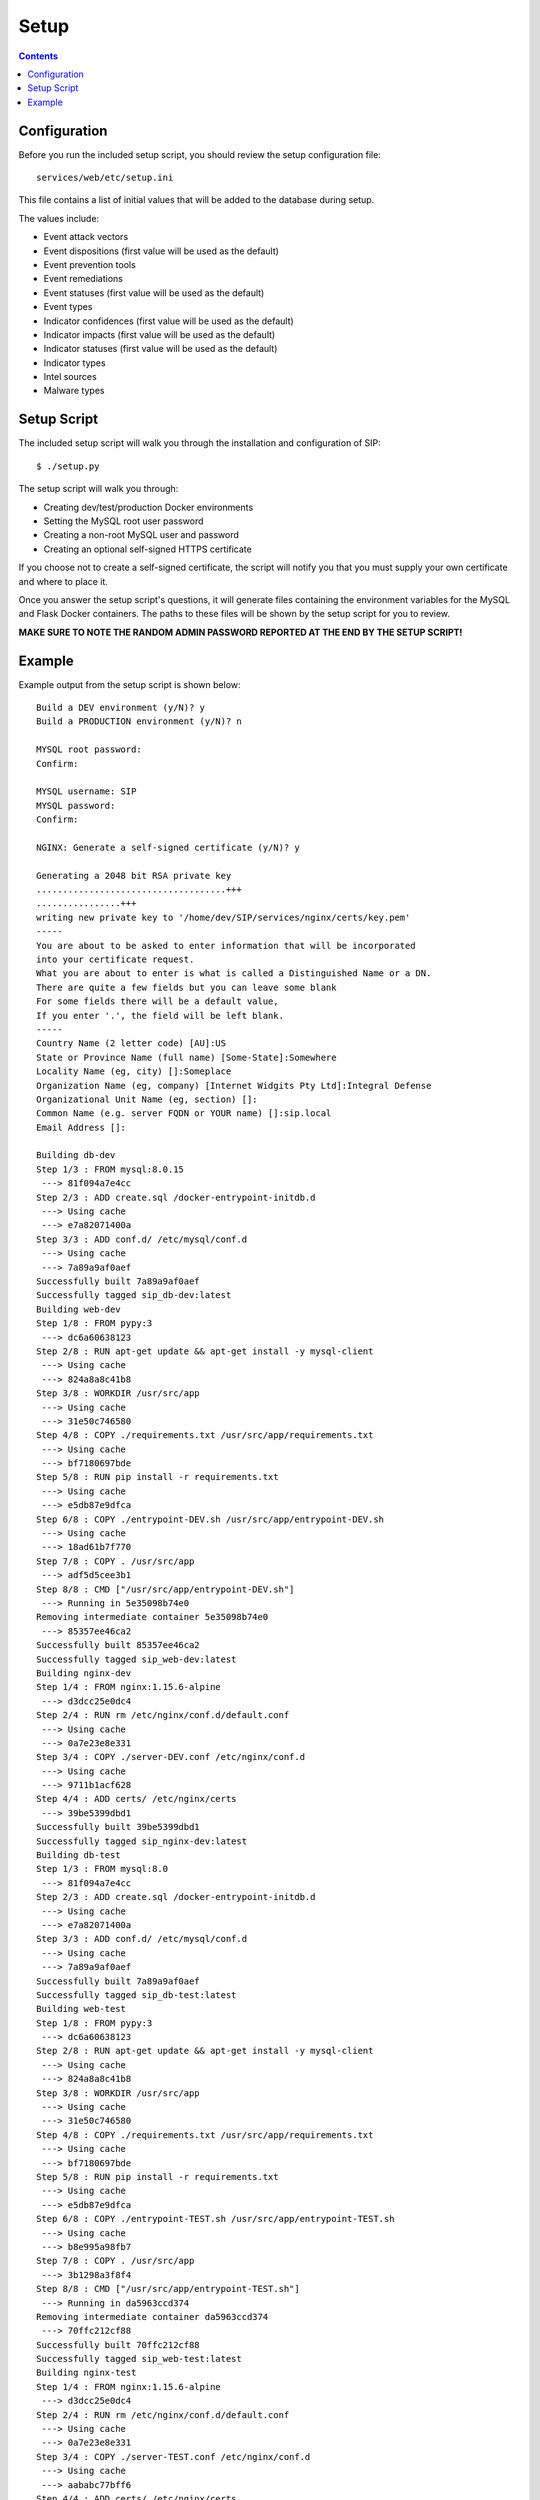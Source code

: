 .. _setup:

Setup
*****

.. contents::
  :backlinks: none

Configuration
-------------

Before you run the included setup script, you should review the setup configuration file:

::

    services/web/etc/setup.ini

This file contains a list of initial values that will be added to the database during setup.

The values include:

- Event attack vectors
- Event dispositions (first value will be used as the default)
- Event prevention tools
- Event remediations
- Event statuses (first value will be used as the default)
- Event types
- Indicator confidences (first value will be used as the default)
- Indicator impacts (first value will be used as the default)
- Indicator statuses (first value will be used as the default)
- Indicator types
- Intel sources
- Malware types

Setup Script
------------

The included setup script will walk you through the installation and configuration of SIP:

::

   $ ./setup.py

The setup script will walk you through:

- Creating dev/test/production Docker environments
- Setting the MySQL root user password
- Creating a non-root MySQL user and password
- Creating an optional self-signed HTTPS certificate

If you choose not to create a self-signed certificate, the script will notify you that you must supply your own certificate and where to place it.

Once you answer the setup script's questions, it will generate files containing the environment variables for the MySQL and Flask Docker containers. The paths to these files will be shown by the setup script for you to review.

**MAKE SURE TO NOTE THE RANDOM ADMIN PASSWORD REPORTED AT THE END BY THE SETUP SCRIPT!**

Example
-------

Example output from the setup script is shown below:

::

   Build a DEV environment (y/N)? y
   Build a PRODUCTION environment (y/N)? n

   MYSQL root password:
   Confirm:

   MYSQL username: SIP
   MYSQL password:
   Confirm:

   NGINX: Generate a self-signed certificate (y/N)? y

   Generating a 2048 bit RSA private key
   ....................................+++
   ................+++
   writing new private key to '/home/dev/SIP/services/nginx/certs/key.pem'
   -----
   You are about to be asked to enter information that will be incorporated
   into your certificate request.
   What you are about to enter is what is called a Distinguished Name or a DN.
   There are quite a few fields but you can leave some blank
   For some fields there will be a default value,
   If you enter '.', the field will be left blank.
   -----
   Country Name (2 letter code) [AU]:US
   State or Province Name (full name) [Some-State]:Somewhere
   Locality Name (eg, city) []:Someplace
   Organization Name (eg, company) [Internet Widgits Pty Ltd]:Integral Defense
   Organizational Unit Name (eg, section) []:
   Common Name (e.g. server FQDN or YOUR name) []:sip.local
   Email Address []:

   Building db-dev
   Step 1/3 : FROM mysql:8.0.15
    ---> 81f094a7e4cc
   Step 2/3 : ADD create.sql /docker-entrypoint-initdb.d
    ---> Using cache
    ---> e7a82071400a
   Step 3/3 : ADD conf.d/ /etc/mysql/conf.d
    ---> Using cache
    ---> 7a89a9af0aef
   Successfully built 7a89a9af0aef
   Successfully tagged sip_db-dev:latest
   Building web-dev
   Step 1/8 : FROM pypy:3
    ---> dc6a60638123
   Step 2/8 : RUN apt-get update && apt-get install -y mysql-client
    ---> Using cache
    ---> 824a8a8c41b8
   Step 3/8 : WORKDIR /usr/src/app
    ---> Using cache
    ---> 31e50c746580
   Step 4/8 : COPY ./requirements.txt /usr/src/app/requirements.txt
    ---> Using cache
    ---> bf7180697bde
   Step 5/8 : RUN pip install -r requirements.txt
    ---> Using cache
    ---> e5db87e9dfca
   Step 6/8 : COPY ./entrypoint-DEV.sh /usr/src/app/entrypoint-DEV.sh
    ---> Using cache
    ---> 18ad61b7f770
   Step 7/8 : COPY . /usr/src/app
    ---> adf5d5cee3b1
   Step 8/8 : CMD ["/usr/src/app/entrypoint-DEV.sh"]
    ---> Running in 5e35098b74e0
   Removing intermediate container 5e35098b74e0
    ---> 85357ee46ca2
   Successfully built 85357ee46ca2
   Successfully tagged sip_web-dev:latest
   Building nginx-dev
   Step 1/4 : FROM nginx:1.15.6-alpine
    ---> d3dcc25e0dc4
   Step 2/4 : RUN rm /etc/nginx/conf.d/default.conf
    ---> Using cache
    ---> 0a7e23e8e331
   Step 3/4 : COPY ./server-DEV.conf /etc/nginx/conf.d
    ---> Using cache
    ---> 9711b1acf628
   Step 4/4 : ADD certs/ /etc/nginx/certs
    ---> 39be5399dbd1
   Successfully built 39be5399dbd1
   Successfully tagged sip_nginx-dev:latest
   Building db-test
   Step 1/3 : FROM mysql:8.0
    ---> 81f094a7e4cc
   Step 2/3 : ADD create.sql /docker-entrypoint-initdb.d
    ---> Using cache
    ---> e7a82071400a
   Step 3/3 : ADD conf.d/ /etc/mysql/conf.d
    ---> Using cache
    ---> 7a89a9af0aef
   Successfully built 7a89a9af0aef
   Successfully tagged sip_db-test:latest
   Building web-test
   Step 1/8 : FROM pypy:3
    ---> dc6a60638123
   Step 2/8 : RUN apt-get update && apt-get install -y mysql-client
    ---> Using cache
    ---> 824a8a8c41b8
   Step 3/8 : WORKDIR /usr/src/app
    ---> Using cache
    ---> 31e50c746580
   Step 4/8 : COPY ./requirements.txt /usr/src/app/requirements.txt
    ---> Using cache
    ---> bf7180697bde
   Step 5/8 : RUN pip install -r requirements.txt
    ---> Using cache
    ---> e5db87e9dfca
   Step 6/8 : COPY ./entrypoint-TEST.sh /usr/src/app/entrypoint-TEST.sh
    ---> Using cache
    ---> b8e995a98fb7
   Step 7/8 : COPY . /usr/src/app
    ---> 3b1298a3f8f4
   Step 8/8 : CMD ["/usr/src/app/entrypoint-TEST.sh"]
    ---> Running in da5963ccd374
   Removing intermediate container da5963ccd374
    ---> 70ffc212cf88
   Successfully built 70ffc212cf88
   Successfully tagged sip_web-test:latest
   Building nginx-test
   Step 1/4 : FROM nginx:1.15.6-alpine
    ---> d3dcc25e0dc4
   Step 2/4 : RUN rm /etc/nginx/conf.d/default.conf
    ---> Using cache
    ---> 0a7e23e8e331
   Step 3/4 : COPY ./server-TEST.conf /etc/nginx/conf.d
    ---> Using cache
    ---> aababc77bff6
   Step 4/4 : ADD certs/ /etc/nginx/certs
    ---> 783fe60f3cb5
   Successfully built 783fe60f3cb5
   Successfully tagged sip_nginx-test:latest


   ===  SUMMARY  ===

   MYSQL: Review create.sql: /home/dev/SIP/services/db/create.sql
   MYSQL: Review the DEV environment variables: /home/dev/SIP/services/db/docker-DEV.env
   MYSQL: Review the TEST environment variables: /home/dev/SIP/services/db/docker-TEST.env

   NGINX: Certificate: /home/dev/SIP/services/nginx/certs/cert.pem
   NGINX: Certificate key: /home/dev/SIP/services/nginx/certs/key.pem

   WEB: Review the DEV environment variables: /home/dev/SIP/services/web/docker-DEV.env
   WEB: Review the TEST environment variables: /home/dev/SIP/services/web/docker-TEST.env

   ===  FINISH DEV SETUP  ===
   sip_db-dev_1 is up-to-date
   Creating sip_web-dev_1 ...
   Creating sip_web-dev_1 ... done
   Creating sip_nginx-dev_1 ...
   Creating sip_nginx-dev_1 ... done
   Waiting for SIP (DEV) to start...
   Stopping sip_nginx-dev_1 ... done
   Stopping sip_web-dev_1   ... done
   Stopping sip_db-dev_1    ... done
   Removing sip_nginx-dev_1 ... done
   Removing sip_web-dev_1   ... done
   Removing sip_db-dev_1    ... done
   Removing network sip_dev
   Creating network "sip_dev" with driver "bridge"
   Creating sip_db-dev_1 ...
   Creating sip_db-dev_1 ... done
   Starting sip_db-dev_1 ... done
   [2019-03-01 23:15:46,027] INFO in __init__: SIP starting
   [2019-03-01 23:15:46,496] INFO in __init__: SIP starting
   [2019-03-01 23:15:46,652] INFO in manage: SETUP: Created user role: admin
   [2019-03-01 23:15:46,682] INFO in manage: SETUP: Created user role: analyst
   [2019-03-01 23:15:46,716] INFO in manage: SETUP: Created event attack vector: UNKNOWN
   [2019-03-01 23:15:46,735] INFO in manage: SETUP: Created event attack vector: CORPORATE EMAIL
   [2019-03-01 23:15:46,753] INFO in manage: SETUP: Created event attack vector: USB
   [2019-03-01 23:15:46,772] INFO in manage: SETUP: Created event attack vector: WEB BROWSING
   [2019-03-01 23:15:46,790] INFO in manage: SETUP: Created event attack vector: WEBMAIL
   [2019-03-01 23:15:46,808] INFO in manage: SETUP: Created event disposition: UNKNOWN
   [2019-03-01 23:15:46,826] INFO in manage: SETUP: Created event disposition: FALSE POSITIVE
   [2019-03-01 23:15:46,843] INFO in manage: SETUP: Created event disposition: IGNORE
   [2019-03-01 23:15:46,861] INFO in manage: SETUP: Created event disposition: REVIEWED
   [2019-03-01 23:15:46,878] INFO in manage: SETUP: Created event disposition: GRAYWARE
   [2019-03-01 23:15:46,896] INFO in manage: SETUP: Created event disposition: POLICY VIOLATION
   [2019-03-01 23:15:46,913] INFO in manage: SETUP: Created event disposition: RECONNAISSANCE
   [2019-03-01 23:15:46,931] INFO in manage: SETUP: Created event disposition: WEAPONIZATION
   [2019-03-01 23:15:46,949] INFO in manage: SETUP: Created event disposition: DELIVERY
   [2019-03-01 23:15:46,966] INFO in manage: SETUP: Created event disposition: EXPLOITATION
   [2019-03-01 23:15:46,984] INFO in manage: SETUP: Created event disposition: INSTALLATION
   [2019-03-01 23:15:47,002] INFO in manage: SETUP: Created event disposition: COMMAND AND CONTROL
   [2019-03-01 23:15:47,020] INFO in manage: SETUP: Created event disposition: EXFIL
   [2019-03-01 23:15:47,038] INFO in manage: SETUP: Created event disposition: DAMAGE
   [2019-03-01 23:15:47,055] INFO in manage: SETUP: Created event prevention tool: RESPONSE TEAM
   [2019-03-01 23:15:47,073] INFO in manage: SETUP: Created event prevention tool: IPS
   [2019-03-01 23:15:47,090] INFO in manage: SETUP: Created event prevention tool: FIREWALL
   [2019-03-01 23:15:47,108] INFO in manage: SETUP: Created event prevention tool: PROXY
   [2019-03-01 23:15:47,125] INFO in manage: SETUP: Created event prevention tool: ANTIVIRUS
   [2019-03-01 23:15:47,142] INFO in manage: SETUP: Created event prevention tool: EMAIL FILTER
   [2019-03-01 23:15:47,160] INFO in manage: SETUP: Created event prevention tool: APPLICATION WHITELIST
   [2019-03-01 23:15:47,177] INFO in manage: SETUP: Created event prevention tool: USER
   [2019-03-01 23:15:47,195] INFO in manage: SETUP: Created event remediation: NOT REMEDIATED
   [2019-03-01 23:15:47,212] INFO in manage: SETUP: Created event remediation: REMOVED FROM MAILBOX
   [2019-03-01 23:15:47,230] INFO in manage: SETUP: Created event remediation: CLEANED WITH ANTIVIRUS
   [2019-03-01 23:15:47,248] INFO in manage: SETUP: Created event remediation: CLEANED MANUALLY
   [2019-03-01 23:15:47,266] INFO in manage: SETUP: Created event remediation: REIMAGED
   [2019-03-01 23:15:47,284] INFO in manage: SETUP: Created event remediation: CREDENTIALS RESET
   [2019-03-01 23:15:47,302] INFO in manage: SETUP: Created event remediation: NOT APPLICABLE
   [2019-03-01 23:15:47,319] INFO in manage: SETUP: Created event status: OPEN
   [2019-03-01 23:15:47,336] INFO in manage: SETUP: Created event status: CLOSED
   [2019-03-01 23:15:47,354] INFO in manage: SETUP: Created event status: IGNORE
   [2019-03-01 23:15:47,371] INFO in manage: SETUP: Created event type: PHISH
   [2019-03-01 23:15:47,389] INFO in manage: SETUP: Created event type: RECONNAISSANSE
   [2019-03-01 23:15:47,407] INFO in manage: SETUP: Created event type: HOST COMPROMISE
   [2019-03-01 23:15:47,424] INFO in manage: SETUP: Created event type: CREDENTIAL COMPROMISE
   [2019-03-01 23:15:47,441] INFO in manage: SETUP: Created event type: WEB BROWSING
   [2019-03-01 23:15:47,460] INFO in manage: SETUP: Created indicator confidence: LOW
   [2019-03-01 23:15:47,477] INFO in manage: SETUP: Created indicator confidence: MEDIUM
   [2019-03-01 23:15:47,495] INFO in manage: SETUP: Created indicator confidence: HIGH
   [2019-03-01 23:15:47,525] INFO in manage: SETUP: Created indicator impact: LOW
   [2019-03-01 23:15:47,555] INFO in manage: SETUP: Created indicator impact: MEDIUM
   [2019-03-01 23:15:47,573] INFO in manage: SETUP: Created indicator impact: HIGH
   [2019-03-01 23:15:47,591] INFO in manage: SETUP: Created indicator status: NEW
   [2019-03-01 23:15:47,609] INFO in manage: SETUP: Created indicator status: FA
   [2019-03-01 23:15:47,626] INFO in manage: SETUP: Created indicator status: IN PROGRESS
   [2019-03-01 23:15:47,643] INFO in manage: SETUP: Created indicator status: ANALYZED
   [2019-03-01 23:15:47,661] INFO in manage: SETUP: Created indicator status: INFORMATIONAL
   [2019-03-01 23:15:47,679] INFO in manage: SETUP: Created indicator status: DEPRECATED
   [2019-03-01 23:15:47,696] INFO in manage: SETUP: Created indicator type: Address - ipv4-addr
   [2019-03-01 23:15:47,714] INFO in manage: SETUP: Created indicator type: Email - Address
   [2019-03-01 23:15:47,732] INFO in manage: SETUP: Created indicator type: Email - Content
   [2019-03-01 23:15:47,750] INFO in manage: SETUP: Created indicator type: Email - Subject
   [2019-03-01 23:15:47,768] INFO in manage: SETUP: Created indicator type: Hash - MD5
   [2019-03-01 23:15:47,786] INFO in manage: SETUP: Created indicator type: Hash - SHA1
   [2019-03-01 23:15:47,804] INFO in manage: SETUP: Created indicator type: Hash - SHA256
   [2019-03-01 23:15:47,822] INFO in manage: SETUP: Created indicator type: URI - Domain Name
   [2019-03-01 23:15:47,840] INFO in manage: SETUP: Created indicator type: URI - Path
   [2019-03-01 23:15:47,858] INFO in manage: SETUP: Created indicator type: URI - URL
   [2019-03-01 23:15:47,875] INFO in manage: SETUP: Created intel source: OSINT
   [2019-03-01 23:15:47,893] INFO in manage: SETUP: Created malware type: UNKNOWN
   [2019-03-01 23:15:47,911] INFO in manage: SETUP: Created malware type: CREDENTIAL HARVESTING
   [2019-03-01 23:15:47,929] INFO in manage: SETUP: Created malware type: BOTNET
   [2019-03-01 23:15:47,946] INFO in manage: SETUP: Created malware type: CLICK FRAUD
   [2019-03-01 23:15:47,964] INFO in manage: SETUP: Created malware type: DOWNLOADER
   [2019-03-01 23:15:47,982] INFO in manage: SETUP: Created malware type: INFOSTEALER
   [2019-03-01 23:15:47,999] INFO in manage: SETUP: Created malware type: KEYLOGGER
   [2019-03-01 23:15:48,018] INFO in manage: SETUP: Created malware type: MALVERTISING
   [2019-03-01 23:15:48,036] INFO in manage: SETUP: Created malware type: RANSOMWARE
   [2019-03-01 23:15:48,053] INFO in manage: SETUP: Created malware type: RAT
   [2019-03-01 23:15:48,071] INFO in manage: SETUP: Created malware type: ROOTKIT
   [2019-03-01 23:15:48,123] INFO in manage: SETUP: Created admin user with password: -7eg"kH20Ug%O{5AZ)p1